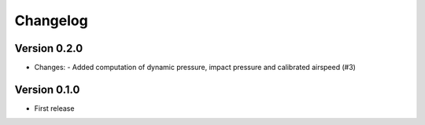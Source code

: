 =========
Changelog
=========

Version 0.2.0
=============
- Changes:
  - Added computation of dynamic pressure, impact pressure and calibrated airspeed (#3)

Version 0.1.0
=============
- First release
